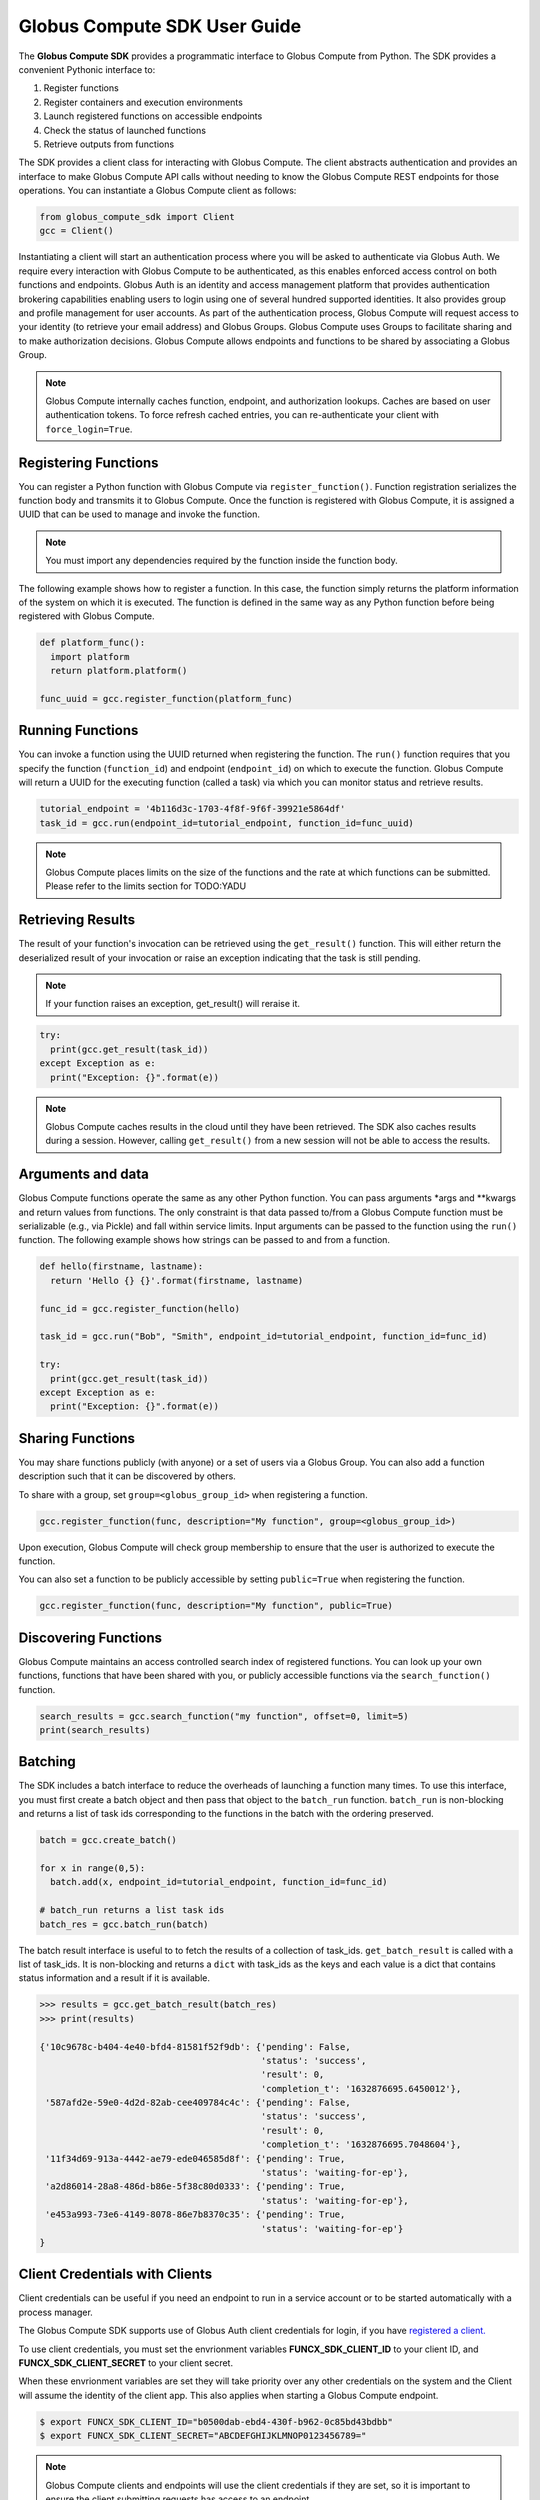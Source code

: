 Globus Compute SDK User Guide
====================

The **Globus Compute SDK** provides a programmatic interface to Globus Compute from Python.
The SDK provides a convenient Pythonic interface to:

1. Register functions
2. Register containers and execution environments
3. Launch registered functions on accessible endpoints
4. Check the status of launched functions
5. Retrieve outputs from functions

The SDK provides a client class for interacting with Globus Compute. The client
abstracts authentication and provides an interface to make Globus Compute
API calls without needing to know the Globus Compute REST endpoints for those operations.
You can instantiate a Globus Compute client as follows:

.. code-block:: python

  from globus_compute_sdk import Client
  gcc = Client()

Instantiating a client will start an authentication process where you will be asked to authenticate via Globus Auth.
We require every interaction with Globus Compute to be authenticated, as this enables enforced
access control on both functions and endpoints.
Globus Auth is an identity and access management platform that provides authentication brokering
capabilities enabling users to login using one of several hundred supported identities.
It also provides group and profile management for user accounts.
As part of the authentication process, Globus Compute will request access
to your identity (to retrieve your email address) and Globus Groups. Globus Compute uses
Groups to facilitate sharing and to make authorization decisions.
Globus Compute allows endpoints and functions to be shared by associating a Globus Group.

.. note:: Globus Compute internally caches function, endpoint, and authorization lookups. Caches are based on user authentication tokens. To force refresh cached
          entries, you can re-authenticate your client with ``force_login=True``.

Registering Functions
---------------------

You can register a Python function with Globus Compute via ``register_function()``. Function registration serializes the
function body and transmits it to Globus Compute. Once the function is registered with Globus Compute, it is assigned a
UUID that can be used to manage and invoke the function.

.. note:: You must import any dependencies required by the function inside the function body.


The following example shows how to register a function. In this case, the function simply
returns the platform information of the system on which it is executed. The function
is defined in the same way as any Python function before being registered with Globus Compute.

.. code-block:: python

  def platform_func():
    import platform
    return platform.platform()

  func_uuid = gcc.register_function(platform_func)


Running Functions
-----------------

You can invoke a function using the UUID returned when registering the function. The ``run()`` function
requires that you specify the function (``function_id``) and endpoint (``endpoint_id``) on which to execute
the function. Globus Compute will return a UUID for the executing function (called a task) via which you can
monitor status and retrieve results.

.. code-block:: python

  tutorial_endpoint = '4b116d3c-1703-4f8f-9f6f-39921e5864df'
  task_id = gcc.run(endpoint_id=tutorial_endpoint, function_id=func_uuid)

.. note::
   Globus Compute places limits on the size of the functions and the rate at which functions can be submitted.
   Please refer to the limits section for TODO:YADU


Retrieving Results
-------------------
The result of your function's invocation can be retrieved using the ``get_result()`` function. This will either
return the deserialized result of your invocation or raise an exception indicating that the
task is still pending.

.. note:: If your function raises an exception, get_result() will reraise it.

.. code-block:: python

  try:
    print(gcc.get_result(task_id))
  except Exception as e:
    print("Exception: {}".format(e))

.. note:: Globus Compute caches results in the cloud until they have been retrieved. The SDK also caches results
          during a session. However, calling ``get_result()`` from a new session will not be able to access the results.


Arguments and data
------------------

Globus Compute functions operate the same as any other Python function. You can pass arguments \*args and \**kwargs
and return values from functions. The only constraint is that data passed to/from a Globus Compute function must be
serializable (e.g., via Pickle) and fall within service limits.
Input arguments can be passed to the function using the ``run()`` function.
The following example shows how strings can be passed to and from a function.

.. code-block:: python

  def hello(firstname, lastname):
    return 'Hello {} {}'.format(firstname, lastname)

  func_id = gcc.register_function(hello)

  task_id = gcc.run("Bob", "Smith", endpoint_id=tutorial_endpoint, function_id=func_id)

  try:
    print(gcc.get_result(task_id))
  except Exception as e:
    print("Exception: {}".format(e))


Sharing Functions
-----------------
You may share functions publicly (with anyone) or a set of users via a Globus Group.
You can also add a function description such that it can be discovered by others.

To share with a group, set ``group=<globus_group_id>`` when registering a function.

.. code-block:: python

  gcc.register_function(func, description="My function", group=<globus_group_id>)


Upon execution, Globus Compute will check group membership to ensure that the user is authorized to execute the function.

You can also set a function to be publicly accessible by setting ``public=True`` when registering the function.

.. code-block:: python

  gcc.register_function(func, description="My function", public=True)


Discovering Functions
----------------------

Globus Compute maintains an access controlled search index of registered functions.
You can look up your own functions, functions that have been shared with you,
or publicly accessible functions via the ``search_function()`` function.

.. code-block:: python

  search_results = gcc.search_function("my function", offset=0, limit=5)
  print(search_results)


.. _batching:

Batching
--------

The SDK includes a batch interface to reduce the overheads of launching a function many times.
To use this interface, you must first create a batch object and then pass that object
to the ``batch_run`` function. ``batch_run`` is non-blocking and returns a list of task ids
corresponding to the functions in the batch with the ordering preserved.

.. code-block:: python

  batch = gcc.create_batch()

  for x in range(0,5):
    batch.add(x, endpoint_id=tutorial_endpoint, function_id=func_id)

  # batch_run returns a list task ids
  batch_res = gcc.batch_run(batch)


The batch result interface is useful to to fetch the results of a collection of task_ids.
``get_batch_result`` is called with a list of task_ids. It is non-blocking and returns
a ``dict`` with task_ids as the keys and each value is a dict that contains status information
and a result if it is available.

.. code-block:: python

  >>> results = gcc.get_batch_result(batch_res)
  >>> print(results)

  {'10c9678c-b404-4e40-bfd4-81581f52f9db': {'pending': False,
                                            'status': 'success',
                                            'result': 0,
                                            'completion_t': '1632876695.6450012'},
   '587afd2e-59e0-4d2d-82ab-cee409784c4c': {'pending': False,
                                            'status': 'success',
                                            'result': 0,
                                            'completion_t': '1632876695.7048604'},
   '11f34d69-913a-4442-ae79-ede046585d8f': {'pending': True,
                                            'status': 'waiting-for-ep'},
   'a2d86014-28a8-486d-b86e-5f38c80d0333': {'pending': True,
                                            'status': 'waiting-for-ep'},
   'e453a993-73e6-4149-8078-86e7b8370c35': {'pending': True,
                                            'status': 'waiting-for-ep'}
  }


.. _client credentials with globus compute clients:

Client Credentials with Clients
-------------------------------

Client credentials can be useful if you need an endpoint to run in a service account or to be started automatically with a process manager.

The Globus Compute SDK supports use of Globus Auth client credentials for login, if you have `registered a client. <https://docs.globus.org/api/auth/developer-guide/#register-app>`_

To use client credentials, you must set the envrionment variables **FUNCX_SDK_CLIENT_ID** to your client ID, and **FUNCX_SDK_CLIENT_SECRET** to your client secret.

When these envrionment variables are set they will take priority over any other credentials on the system and the Client will assume the identity of the client app.
This also applies when starting a Globus Compute endpoint.

.. code:: bash

  $ export FUNCX_SDK_CLIENT_ID="b0500dab-ebd4-430f-b962-0c85bd43bdbb"
  $ export FUNCX_SDK_CLIENT_SECRET="ABCDEFGHIJKLMNOP0123456789="

.. note:: Globus Compute clients and endpoints will use the client credentials if they are set, so it is important to ensure the client submitting requests has access to an endpoint.


.. _login manager:

Using a Custom LoginManager
---------------------------

To programmatically create a Client from tokens and remove the need to perform a Native App login flow you can use a custom *LoginManager*.
The LoginManager is responsible for serving tokens to the Client as needed. Typically, this would perform a Native App login flow, store tokens, and return them as needed.

A custom LoginManager can be used to simply return static tokens and enable programmatic use of the Client.

.. note::
    To access the funcX API the scope that needs to be requested from
    Globus auth is FuncXClient.FUNCXSCOPE, which is:

    .. code::

      https://auth.globus.org/scopes/facd7ccc-c5f4-42aa-916b-a0e270e2c2a9/all


More details on the Globus Compute login manager prototcol are available `here. <https://github.com/funcx-faas/funcX/blob/main/funcx_sdk/funcx/sdk/login_manager/protocol.py>`_


.. code:: python

  import globus_sdk
  from globus_sdk.scopes import AuthScopes
  from globus_compute_sdk.sdk.login_manager import LoginManager
  from globus_compute_sdk.sdk.web_client import WebClient
  from globus_compute_sdk import Client

  class LoginManager:
    """
    Implements the globus_compute_sdk.sdk.login_manager.protocol.LoginManagerProtocol class.
    """

    def __init__(self, authorizers: dict[str, globus_sdk.RefreshTokenAuthorizer]):
        self.authorizers = authorizers

    def get_auth_client(self) -> globus_sdk.AuthClient:
        return globus_sdk.AuthClient(
            authorizer=self.authorizers[AuthScopes.openid]
        )

    def get_search_client(self) -> globus_sdk.SearchClient:
        return globus_sdk.SearchClient(
            authorizer=self.authorizers[SearchScopes.all]
        )

    def get_web_client(self, *, base_url: str) -> WebClient:
        return WebClient(
            base_url=base_url,
            authorizer=self.authorizers[Client.FUNCX_SCOPE],
        )

    def ensure_logged_in(self):
        return True

    def logout(self):
        log.warning("logout cannot be invoked from here!")

  # Create authorizers from existing tokens
  compute_auth = globus_sdk.AccessTokenAuthorizer(compute_token)
  openid_auth = globus_sdk.AccessTokenAuthorizer(openid_token)

  # Create a new login manager and use it to create a client
  compute_login_manager = LoginManager(
      authorizers={Client.FUNCX_SCOPE: compute_auth,
                   AuthScopes.openid: openid_auth}
  )

  fx = Client(login_manager=compute_login_manager)
